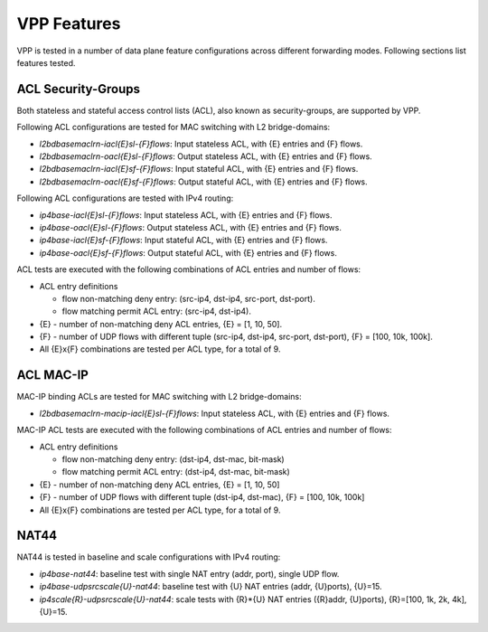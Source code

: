 VPP Features
------------

VPP is tested in a number of data plane feature configurations across
different forwarding modes. Following sections list features tested.

ACL Security-Groups
~~~~~~~~~~~~~~~~~~~

Both stateless and stateful access control lists (ACL), also known as
security-groups, are supported by VPP.

Following ACL configurations are tested for MAC switching with L2
bridge-domains:

- *l2bdbasemaclrn-iacl{E}sl-{F}flows*: Input stateless ACL, with {E}
  entries and {F} flows.
- *l2bdbasemaclrn-oacl{E}sl-{F}flows*: Output stateless ACL, with {E}
  entries and {F} flows.
- *l2bdbasemaclrn-iacl{E}sf-{F}flows*: Input stateful ACL, with {E}
  entries and {F} flows.
- *l2bdbasemaclrn-oacl{E}sf-{F}flows*: Output stateful ACL, with {E}
  entries and {F} flows.

Following ACL configurations are tested with IPv4 routing:

- *ip4base-iacl{E}sl-{F}flows*: Input stateless ACL, with {E} entries
  and {F} flows.
- *ip4base-oacl{E}sl-{F}flows*: Output stateless ACL, with {E} entries
  and {F} flows.
- *ip4base-iacl{E}sf-{F}flows*: Input stateful ACL, with {E} entries and
  {F} flows.
- *ip4base-oacl{E}sf-{F}flows*: Output stateful ACL, with {E} entries
  and {F} flows.

ACL tests are executed with the following combinations of ACL entries
and number of flows:

- ACL entry definitions

  - flow non-matching deny entry: (src-ip4, dst-ip4, src-port, dst-port).
  - flow matching permit ACL entry: (src-ip4, dst-ip4).

- {E} - number of non-matching deny ACL entries, {E} = [1, 10, 50].
- {F} - number of UDP flows with different tuple (src-ip4, dst-ip4,
  src-port, dst-port), {F} = [100, 10k, 100k].
- All {E}x{F} combinations are tested per ACL type, for a total of 9.

ACL MAC-IP
~~~~~~~~~~

MAC-IP binding ACLs are tested for MAC switching with L2 bridge-domains:

- *l2bdbasemaclrn-macip-iacl{E}sl-{F}flows*: Input stateless ACL, with
  {E} entries and {F} flows.

MAC-IP ACL tests are executed with the following combinations of ACL
entries and number of flows:

- ACL entry definitions

  - flow non-matching deny entry: (dst-ip4, dst-mac, bit-mask)
  - flow matching permit ACL entry: (dst-ip4, dst-mac, bit-mask)

- {E} - number of non-matching deny ACL entries, {E} = [1, 10, 50]
- {F} - number of UDP flows with different tuple (dst-ip4, dst-mac),
  {F} = [100, 10k, 100k]
- All {E}x{F} combinations are tested per ACL type, for a total of 9.

NAT44
~~~~~

NAT44 is tested in baseline and scale configurations with IPv4 routing:

- *ip4base-nat44*: baseline test with single NAT entry (addr, port),
  single UDP flow.
- *ip4base-udpsrcscale{U}-nat44*: baseline test with {U} NAT entries
  (addr, {U}ports), {U}=15.
- *ip4scale{R}-udpsrcscale{U}-nat44*: scale tests with {R}*{U} NAT
  entries ({R}addr, {U}ports), {R}=[100, 1k, 2k, 4k], {U}=15.
